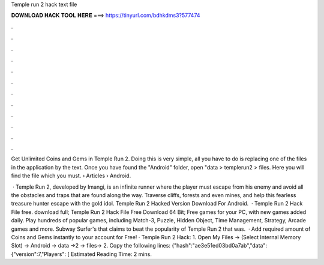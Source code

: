 Temple run 2 hack text file



𝐃𝐎𝐖𝐍𝐋𝐎𝐀𝐃 𝐇𝐀𝐂𝐊 𝐓𝐎𝐎𝐋 𝐇𝐄𝐑𝐄 ===> https://tinyurl.com/bdhkdms3?577474



.



.



.



.



.



.



.



.



.



.



.



.

Get Unlimited Coins and Gems in Temple Run 2. Doing this is very simple, all you have to do is replacing one of the files in the application by the text. Once you have found the "Android" folder, open "data >  templerun2 > files. Here you will find the  file which you must.  › Articles › Android.

 · Temple Run 2, developed by Imangi, is an infinite runner where the player must escape from his enemy and avoid all the obstacles and traps that are found along the way. Traverse cliffs, forests and even mines, and help this fearless treasure hunter escape with the gold idol. Temple Run 2 Hacked Version Download For Android.  · Temple Run 2 Hack File free. download full; Temple Run 2 Hack File Free Download 64 Bit; Free games for your PC, with new games added daily. Play hundreds of popular games, including Match-3, Puzzle, Hidden Object, Time Management, Strategy, Arcade games and more. Subway Surfer's that claims to beat the popularity of Temple Run 2 that was.  · Add required amount of Coins and Gems instantly to your account for Free! · Temple Run 2 Hack: 1. Open My Files -> (Select Internal Memory Slot) -> Android -> data ->2 -> files->  2. Copy the following lines: {"hash":"ae3e51ed03bd0a7ab","data": {"version":7,"Players": [ Estimated Reading Time: 2 mins.
